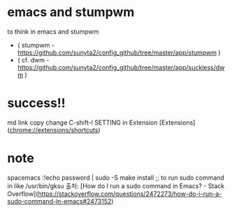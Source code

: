 * emacs and stumpwm
to think in emacs and stumpwm
- ( stumpwm - https://github.com/sunyta2/config_github/tree/master/app/stumpwm )
- ( cf. dwm - https://github.com/sunyta2/config_github/tree/master/app/suckless/dwm )

* success!!
md link copy change C-shift-l SETTING in Extension
[Extensions](chrome://extensions/shortcuts)


* note
spacemacs :!echo password | sudo -S make install
;; to run sudo command in like /usr/bin/gksu
출처: [How do I run a sudo command in Emacs? - Stack Overflow](https://stackoverflow.com/questions/2472273/how-do-i-run-a-sudo-command-in-emacs#2473152)
